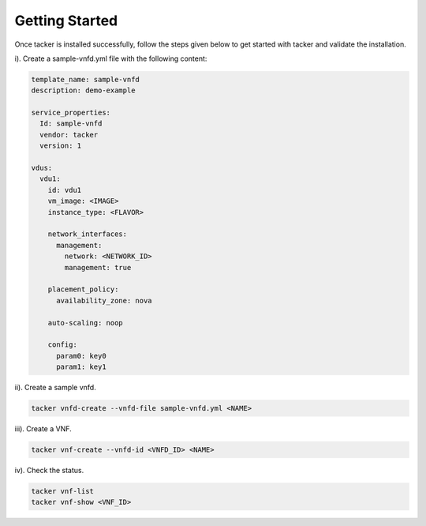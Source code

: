 ..
      Copyright 2014-2015 OpenStack Foundation
      All Rights Reserved.

      Licensed under the Apache License, Version 2.0 (the "License"); you may
      not use this file except in compliance with the License. You may obtain
      a copy of the License at

          http://www.apache.org/licenses/LICENSE-2.0

      Unless required by applicable law or agreed to in writing, software
      distributed under the License is distributed on an "AS IS" BASIS, WITHOUT
      WARRANTIES OR CONDITIONS OF ANY KIND, either express or implied. See the
      License for the specific language governing permissions and limitations
      under the License.

===============
Getting Started
===============

Once tacker is installed successfully, follow the steps given below to get
started with tacker and validate the installation.

i). Create a sample-vnfd.yml file with the following content:

.. code-block:: ini

    template_name: sample-vnfd
    description: demo-example

    service_properties:
      Id: sample-vnfd
      vendor: tacker
      version: 1

    vdus:
      vdu1:
        id: vdu1
        vm_image: <IMAGE>
        instance_type: <FLAVOR>

        network_interfaces:
          management:
            network: <NETWORK_ID>
            management: true

        placement_policy:
          availability_zone: nova

        auto-scaling: noop

        config:
          param0: key0
          param1: key1
..

ii). Create a sample vnfd.

.. code-block:: console

    tacker vnfd-create --vnfd-file sample-vnfd.yml <NAME>
..

iii). Create a VNF.

.. code-block:: console

    tacker vnf-create --vnfd-id <VNFD_ID> <NAME>
..

iv). Check the status.

.. code-block:: console

    tacker vnf-list
    tacker vnf-show <VNF_ID>
..
